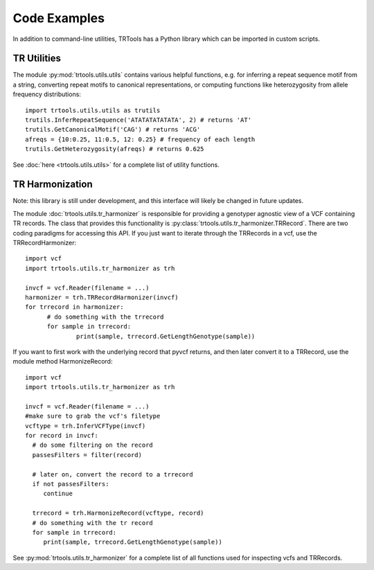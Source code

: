 Code Examples
=============

In addition to command-line utilities, TRTools has a Python library which can be imported in custom scripts.

TR Utilities
------------

The module :py:mod:`trtools.utils.utils` contains various helpful functions, e.g. for inferring a repeat sequence motif from a string, converting repeat motifs to canonical representations, or computing functions like heterozygosity from allele frequency distributions::

  import trtools.utils.utils as trutils  
  trutils.InferRepeatSequence('ATATATATATATA', 2) # returns 'AT'
  trutils.GetCanonicalMotif('CAG') # returns 'ACG'
  afreqs = {10:0.25, 11:0.5, 12: 0.25} # frequency of each length
  trutils.GetHeterozygosity(afreqs) # returns 0.625

See :doc:`here <trtools.utils.utils>` for a complete list of utility functions.

TR Harmonization
----------------

Note: this library is still under development, and this interface will likely be changed in future updates.

The module :doc:`trtools.utils.tr_harmonizer` is responsible for providing a genotyper agnostic view of a VCF containing TR records. The class that provides this functionality is :py:class:`trtools.utils.tr_harmonizer.TRRecord`. There are two coding paradigms for accessing this API. If you just want to iterate through the TRRecords in a vcf, use the TRRecordHarmonizer::

  import vcf
  import trtools.utils.tr_harmonizer as trh
  
  invcf = vcf.Reader(filename = ...)
  harmonizer = trh.TRRecordHarmonizer(invcf)
  for trrecord in harmonizer:
        # do something with the trrecord 
        for sample in trrecord:
                print(sample, trrecord.GetLengthGenotype(sample))

If you want to first work with the underlying record that pyvcf returns, and then later convert it to a TRRecord, use the module method HarmonizeRecord::

  import vcf
  import trtools.utils.tr_harmonizer as trh

  invcf = vcf.Reader(filename = ...)
  #make sure to grab the vcf's filetype
  vcftype = trh.InferVCFType(invcf)
  for record in invcf:
    # do some filtering on the record
    passesFilters = filter(record)

    # later on, convert the record to a trrecord
    if not passesFilters:
       continue

    trrecord = trh.HarmonizeRecord(vcftype, record)
    # do something with the tr record
    for sample in trrecord:
       print(sample, trrecord.GetLengthGenotype(sample))

See :py:mod:`trtools.utils.tr_harmonizer` for a complete list of all functions used for inspecting vcfs and TRRecords.

